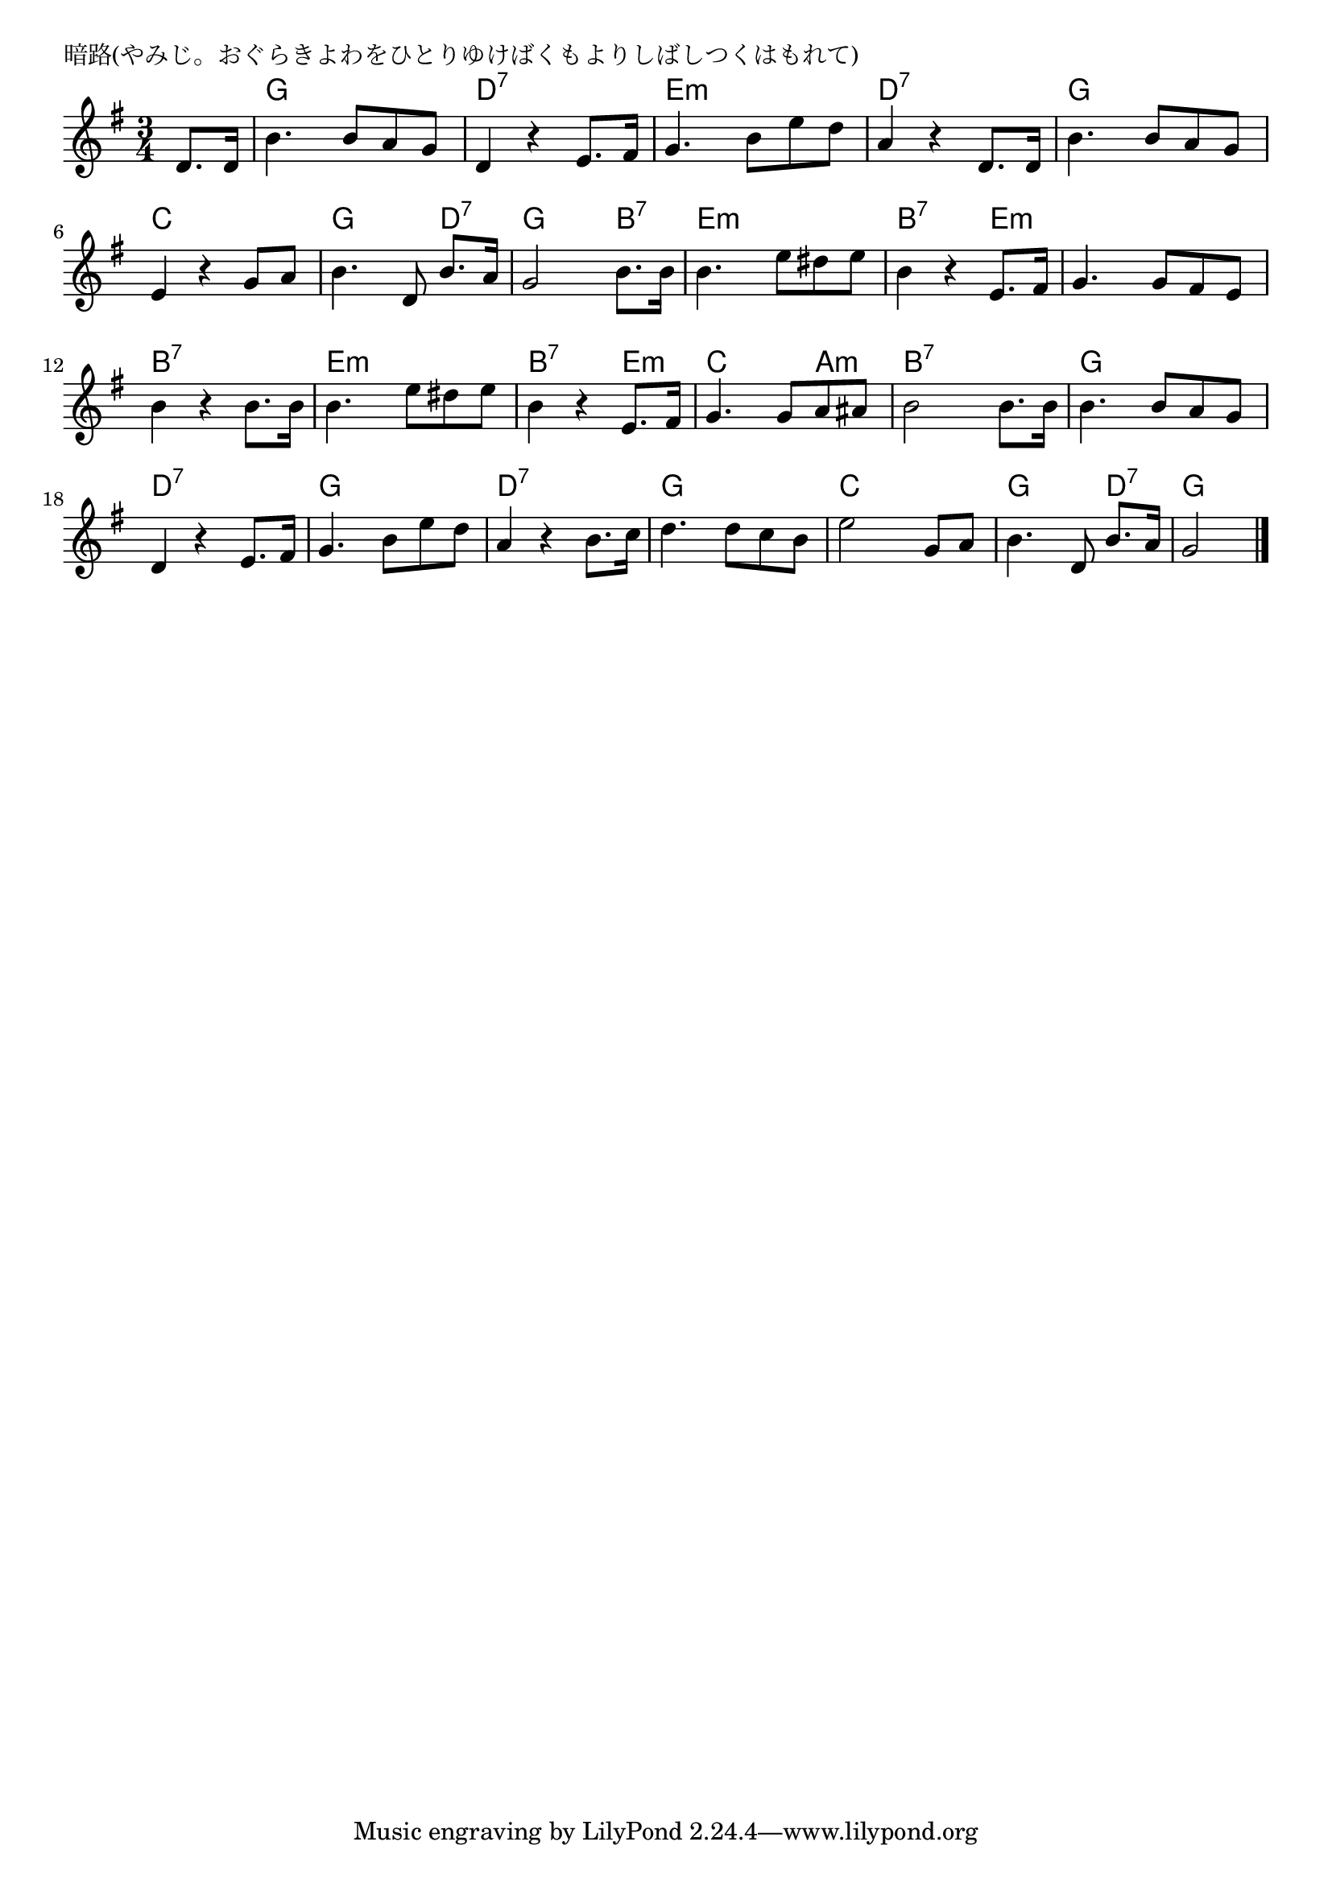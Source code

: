 \version "2.18.2"

% 暗路(やみじ。おぐらきよわをひとりゆけばくもよりしばしつくはもれて)

\header {
piece = "暗路(やみじ。おぐらきよわをひとりゆけばくもよりしばしつくはもれて)"
}

melody =
\relative c' {
\key g \major
\time 3/4
\set Score.tempoHideNote = ##t
\tempo 4=90
\numericTimeSignature
\partial 4
%
d8. d16 |
b'4. b8 a g |
d4 r e8. fis16 |
g4. b8 e d |

a4 r d,8. d16 |
b'4. b8 a g |
e4 r g8 a |

b4. d,8 b'8. a16 | % 7
g2  b8. b16 |
b4. e8 dis e |

b4 r e,8. fis16 | % 10
g4. g8 fis e |
b'4 r b8. b16 |

b4. e8 dis e |
b4 r e,8. fis16 |
g4. g8 a ais |

b2 b8. b16 |
b4. b8 a g |
d4 r e8. fis16 |

g4. b8 e d |
a4 r b8. c16 |
d4. d8 c b |

e2 g,8 a |
b4. d,8 b'8. a16 |
g2 




\bar "|."
}
\score {
<<
\chords {
\set noChordSymbol = ""
\set chordChanges=##t
%%
r4 g g g d:7 d:7 d:7 e:m e:m e:m
d:7 d:7 d:7 g g g c c c
g g d:7 g g b:7 e:m e:m e:m
b:7 b:7 e:m e:m e:m e:m b:7 b:7 b:7
e:m e:m e:m b:7 b:7 e:m c c a:m
b:7 b:7 b:7 g g g d:7 d:7 d:7
g g g d:7 d:7 d:7 g g g
c c c g g d:7 g g 




}
\new Staff {\melody}
>>
\layout {
line-width = #190
indent = 0\mm
}
\midi {}
}
